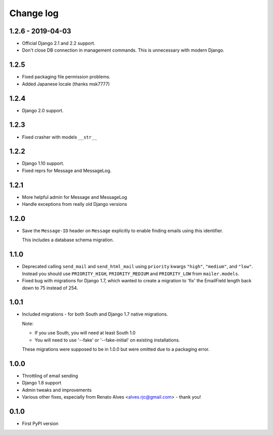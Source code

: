 Change log
==========

1.2.6 - 2019-04-03
------------------

* Official Django 2.1 and 2.2 support.
* Don't close DB connection in management commands.
  This is unnecessary with modern Django.

1.2.5
-----

* Fixed packaging file permission problems.
* Added Japanese locale (thanks msk7777)

1.2.4
-----

* Django 2.0 support.

1.2.3
-----

* Fixed crasher with models ``__str__``

1.2.2
-----

* Django 1.10 support.
* Fixed reprs for Message and MessageLog.

1.2.1
-----

* More helpful admin for Message and MessageLog
* Handle exceptions from really old Django versions

1.2.0
-----

* Save the ``Message-ID`` header on ``Message`` explicitly to enable finding
  emails using this identifier.

  This includes a database schema migration.


1.1.0
-----

* Deprecated calling ``send_mail`` and ``send_html_mail`` using ``priority``
  kwargs ``"high"``, ``"medium"``, and ``"low"``. Instead you should use
  ``PRIORITY_HIGH``, ``PRIORITY_MEDIUM`` and ``PRIORITY_LOW`` from
  ``mailer.models``.

* Fixed bug with migrations for Django 1.7, which wanted to create a migration
  to 'fix' the EmailField length back down to 75 instead of 254.


1.0.1
-----

* Included migrations - for both South and Django 1.7 native migrations.

  Note:

  * If you use South, you will need at least South 1.0
  * You will need to use '--fake' or '--fake-initial' on existing installations.

  These migrations were supposed to be in 1.0.0 but were omitted due to a
  packaging error.

1.0.0
-----

* Throttling of email sending
* Django 1.8 support
* Admin tweaks and improvements
* Various other fixes, especially from Renato Alves <alves.rjc@gmail.com> - thank you!

0.1.0
-----

* First PyPI version
